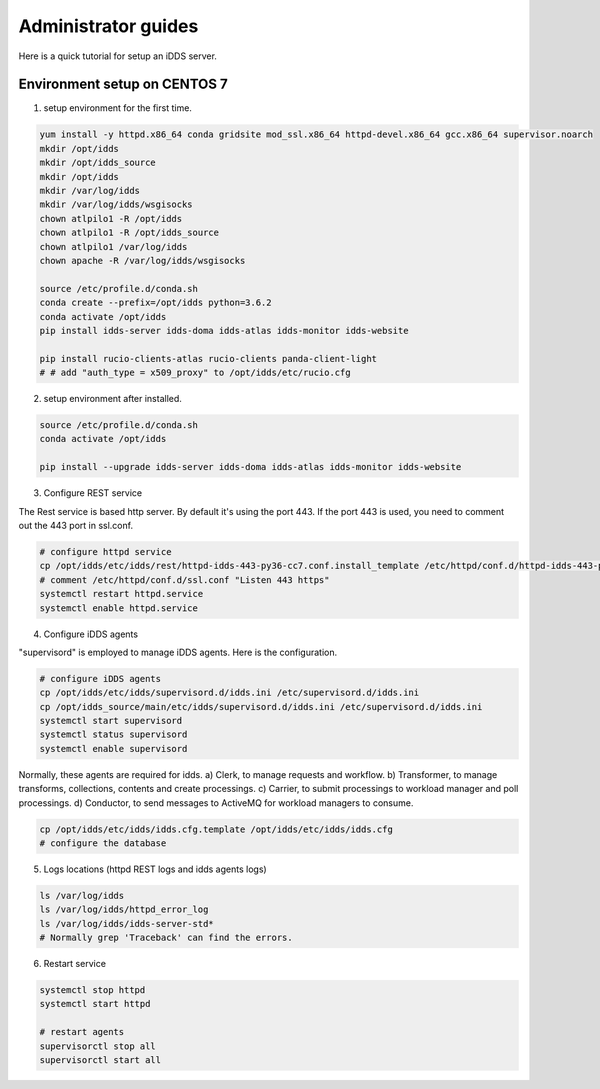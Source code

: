 Administrator guides
=============================

Here is a quick tutorial for setup an iDDS server.

Environment setup on CENTOS 7
~~~~~~~~~~~~~~~~~~~~~~~~~~~~~~~~

1. setup environment for the first time.

.. code-block:: text

    yum install -y httpd.x86_64 conda gridsite mod_ssl.x86_64 httpd-devel.x86_64 gcc.x86_64 supervisor.noarch
    mkdir /opt/idds
    mkdir /opt/idds_source
    mkdir /opt/idds
    mkdir /var/log/idds
    mkdir /var/log/idds/wsgisocks
    chown atlpilo1 -R /opt/idds
    chown atlpilo1 -R /opt/idds_source
    chown atlpilo1 /var/log/idds
    chown apache -R /var/log/idds/wsgisocks

    source /etc/profile.d/conda.sh
    conda create --prefix=/opt/idds python=3.6.2
    conda activate /opt/idds
    pip install idds-server idds-doma idds-atlas idds-monitor idds-website

    pip install rucio-clients-atlas rucio-clients panda-client-light
    # # add "auth_type = x509_proxy" to /opt/idds/etc/rucio.cfg

2. setup environment after installed.

.. code-block:: text

    source /etc/profile.d/conda.sh
    conda activate /opt/idds

    pip install --upgrade idds-server idds-doma idds-atlas idds-monitor idds-website


3. Configure REST service

The Rest service is based http server. By default it's using the port 443. If the port 443 is used, you need to comment out the 443 port in ssl.conf.

.. code-block:: text

    # configure httpd service
    cp /opt/idds/etc/idds/rest/httpd-idds-443-py36-cc7.conf.install_template /etc/httpd/conf.d/httpd-idds-443-py36-cc7.conf
    # comment /etc/httpd/conf.d/ssl.conf "Listen 443 https"
    systemctl restart httpd.service
    systemctl enable httpd.service

4. Configure iDDS agents

"supervisord" is employed to manage iDDS agents. Here is the configuration.

.. code-block:: text

    # configure iDDS agents
    cp /opt/idds/etc/idds/supervisord.d/idds.ini /etc/supervisord.d/idds.ini
    cp /opt/idds_source/main/etc/idds/supervisord.d/idds.ini /etc/supervisord.d/idds.ini
    systemctl start supervisord
    systemctl status supervisord
    systemctl enable supervisord

Normally, these agents are required for idds.
a) Clerk, to manage requests and workflow.
b) Transformer, to manage transforms, collections, contents and create processings.
c) Carrier, to submit processings to workload manager and poll processings.
d) Conductor, to send messages to ActiveMQ for workload managers to consume.

.. code-block:: text

    cp /opt/idds/etc/idds/idds.cfg.template /opt/idds/etc/idds/idds.cfg
    # configure the database

5. Logs locations (httpd REST logs and idds agents logs)

.. code-block:: text

    ls /var/log/idds
    ls /var/log/idds/httpd_error_log
    ls /var/log/idds/idds-server-std*
    # Normally grep 'Traceback' can find the errors.

6. Restart service

.. code-block:: text

    systemctl stop httpd
    systemctl start httpd

    # restart agents
    supervisorctl stop all
    supervisorctl start all

